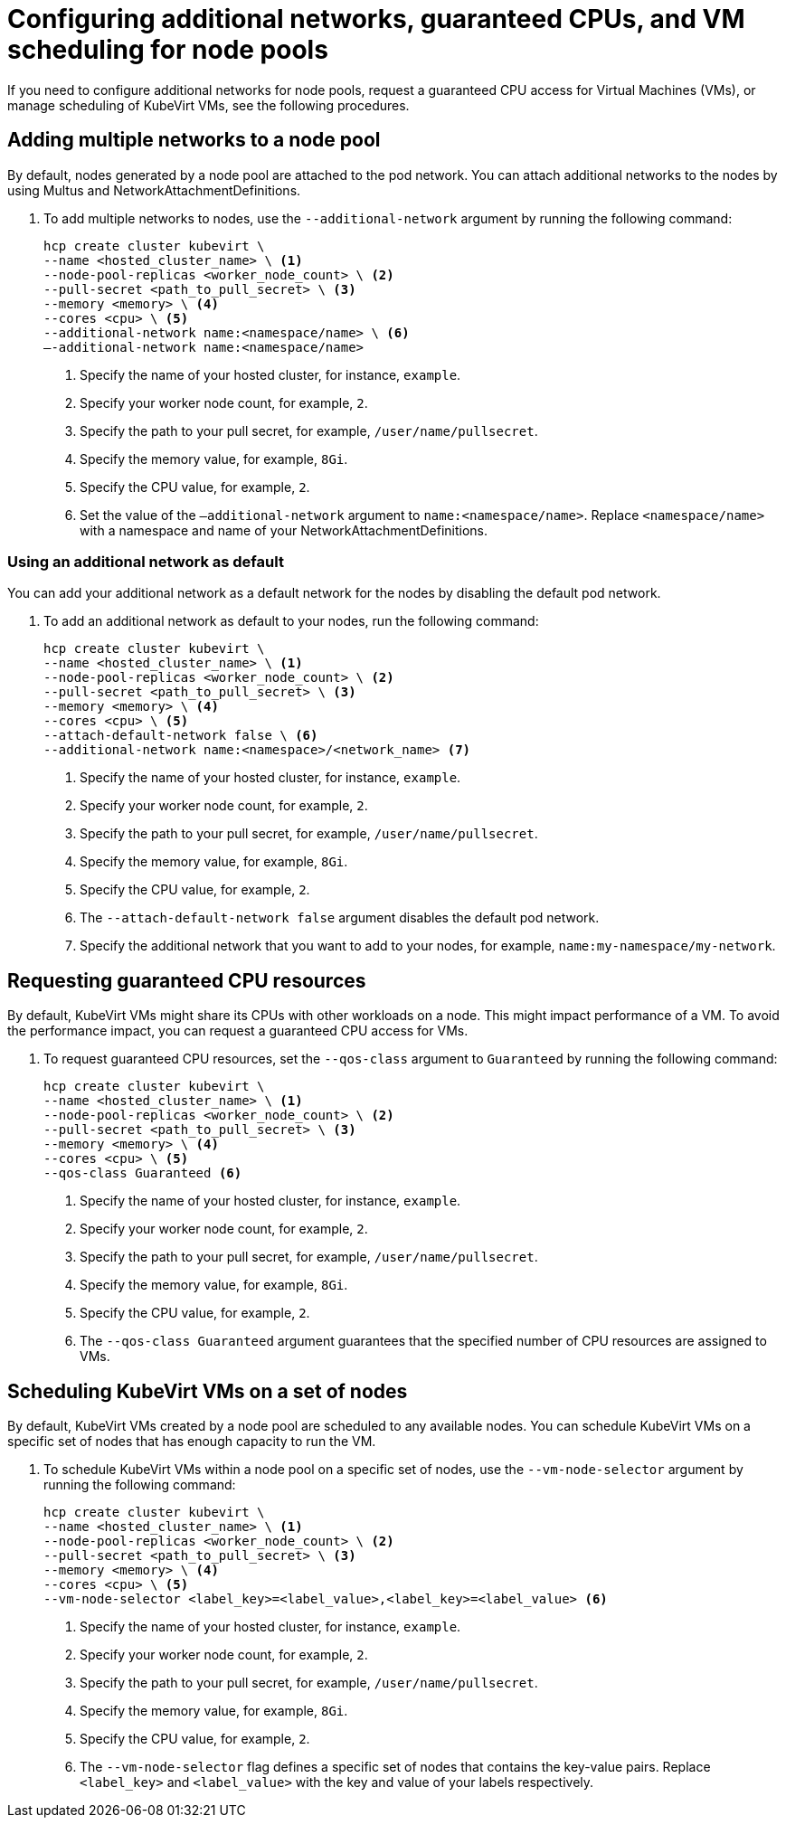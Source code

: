 [#manage-nodepools-hosted-kubevirt]
= Configuring additional networks, guaranteed CPUs, and VM scheduling for node pools

If you need to configure additional networks for node pools, request a guaranteed CPU access for Virtual Machines (VMs), or manage scheduling of KubeVirt VMs, see the following procedures.

[#add-multiple-networks-nodepool]
== Adding multiple networks to a node pool

By default, nodes generated by a node pool are attached to the pod network. You can attach additional networks to the nodes by using Multus and NetworkAttachmentDefinitions.

. To add multiple networks to nodes, use the `--additional-network` argument by running the following command:
+
[source,bash]
----
hcp create cluster kubevirt \
--name <hosted_cluster_name> \ <1>
--node-pool-replicas <worker_node_count> \ <2>
--pull-secret <path_to_pull_secret> \ <3>
--memory <memory> \ <4>
--cores <cpu> \ <5>
--additional-network name:<namespace/name> \ <6>
–-additional-network name:<namespace/name>
----
+
<1> Specify the name of your hosted cluster, for instance, `example`.
<2> Specify your worker node count, for example, `2`.
<3> Specify the path to your pull secret, for example, `/user/name/pullsecret`.
<4> Specify the memory value, for example, `8Gi`.
<5> Specify the CPU value, for example, `2`.
<6> Set the value of the `–additional-network` argument to `name:<namespace/name>`. Replace `<namespace/name>` with a namespace and name of your NetworkAttachmentDefinitions.

[#use-additional-default-network]
=== Using an additional network as default

You can add your additional network as a default network for the nodes by disabling the default pod network.

. To add an additional network as default to your nodes, run the following command:
+
[source,bash]
----
hcp create cluster kubevirt \
--name <hosted_cluster_name> \ <1>
--node-pool-replicas <worker_node_count> \ <2>
--pull-secret <path_to_pull_secret> \ <3>
--memory <memory> \ <4>
--cores <cpu> \ <5>
--attach-default-network false \ <6>
--additional-network name:<namespace>/<network_name> <7>
----
+
<1> Specify the name of your hosted cluster, for instance, `example`.
<2> Specify your worker node count, for example, `2`.
<3> Specify the path to your pull secret, for example, `/user/name/pullsecret`.
<4> Specify the memory value, for example, `8Gi`.
<5> Specify the CPU value, for example, `2`.
<6> The `--attach-default-network false` argument disables the default pod network.
<7> Specify the additional network that you want to add to your nodes, for example, `name:my-namespace/my-network`.

[#request-guaranteed-cpus]
== Requesting guaranteed CPU resources

By default, KubeVirt VMs might share its CPUs with other workloads on a node. This might impact performance of a VM. To avoid the performance impact, you can request a guaranteed CPU access for VMs.

. To request guaranteed CPU resources, set the `--qos-class` argument to `Guaranteed` by running the following command:
+
[source,bash]
----
hcp create cluster kubevirt \
--name <hosted_cluster_name> \ <1>
--node-pool-replicas <worker_node_count> \ <2>
--pull-secret <path_to_pull_secret> \ <3>
--memory <memory> \ <4>
--cores <cpu> \ <5>
--qos-class Guaranteed <6>
----
+
<1> Specify the name of your hosted cluster, for instance, `example`.
<2> Specify your worker node count, for example, `2`.
<3> Specify the path to your pull secret, for example, `/user/name/pullsecret`.
<4> Specify the memory value, for example, `8Gi`.
<5> Specify the CPU value, for example, `2`.
<6> The `--qos-class Guaranteed` argument guarantees that the specified number of CPU resources are assigned to VMs.

[#schedule-vms-hosted-nodepool]
== Scheduling KubeVirt VMs on a set of nodes

By default, KubeVirt VMs created by a node pool are scheduled to any available nodes. You can schedule KubeVirt VMs on a specific set of nodes that has enough capacity to run the VM.

. To schedule KubeVirt VMs within a node pool on a specific set of nodes, use the `--vm-node-selector` argument by running the following command:
+
[source,bash]
----
hcp create cluster kubevirt \
--name <hosted_cluster_name> \ <1>
--node-pool-replicas <worker_node_count> \ <2>
--pull-secret <path_to_pull_secret> \ <3>
--memory <memory> \ <4>
--cores <cpu> \ <5>
--vm-node-selector <label_key>=<label_value>,<label_key>=<label_value> <6>
----
+
<1> Specify the name of your hosted cluster, for instance, `example`.
<2> Specify your worker node count, for example, `2`.
<3> Specify the path to your pull secret, for example, `/user/name/pullsecret`.
<4> Specify the memory value, for example, `8Gi`.
<5> Specify the CPU value, for example, `2`.
<6> The `--vm-node-selector` flag defines a specific set of nodes that contains the key-value pairs. Replace `<label_key>` and `<label_value>` with the key and value of your labels respectively.
